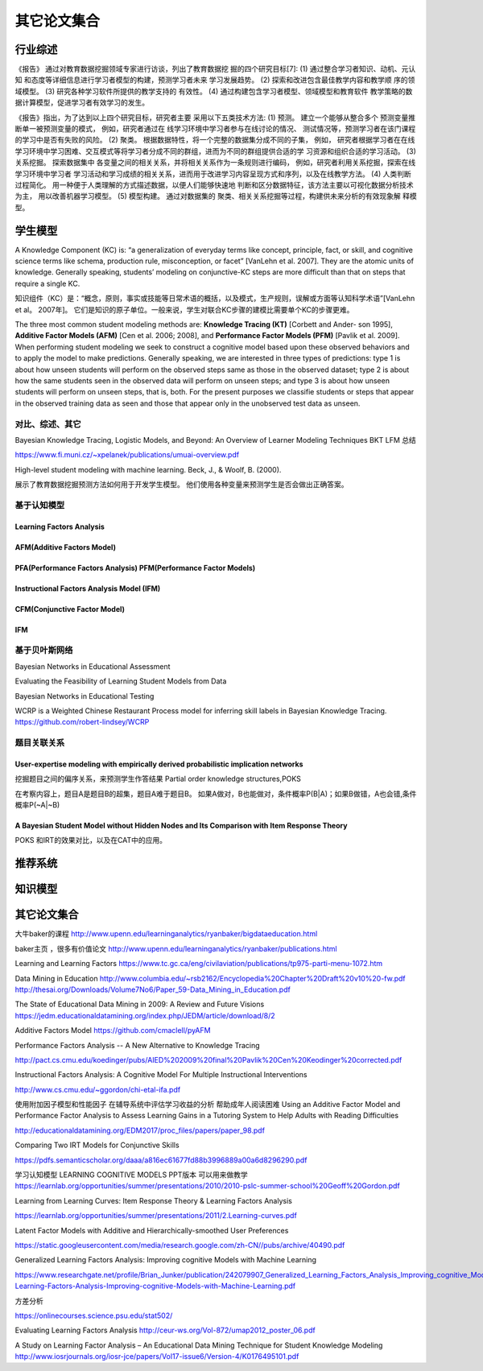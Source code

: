 ==================================================================================
其它论文集合
==================================================================================



行业综述
==================================================================================

《报告》 通过对教育数据挖掘领域专家进行访谈，列出了教育数据挖 掘的四个研究目标[7]:
(1) 通过整合学习者知识、动机、元认知 和态度等详细信息进行学习者模型的构建，预测学习者未来 学习发展趋势。
(2) 探索和改进包含最佳教学内容和教学顺 序的领域模型。
(3) 研究各种学习软件所提供的教学支持的 有效性。
(4) 通过构建包含学习者模型、领域模型和教育软件 教学策略的数据计算模型，促进学习者有效学习的发生。


《报告》指出，为了达到以上四个研究目标，研究者主要 采用以下五类技术方法:
(1) 预测。 建立一个能够从整合多个 预测变量推断单一被预测变量的模式，
例如，研究者通过在 线学习环境中学习者参与在线讨论的情况、 测试情况等，预测学习者在该门课程的学习中是否有失败的风险。
(2) 聚类。 根据数据特性，将一个完整的数据集分成不同的子集，
例如， 研究者根据学习者在在线学习环境中学习困难、交互模式等将学习者分成不同的群组，进而为不同的群组提供合适的学 习资源和组织合适的学习活动。
(3) 关系挖掘。 探索数据集中 各变量之间的相关关系，并将相关关系作为一条规则进行编码，
例如，研究者利用关系挖掘，探索在线学习环境中学习者 学习活动和学习成绩的相关关系，进而用于改进学习内容呈现方式和序列，以及在线教学方法。
(4) 人类判断过程简化。 用一种便于人类理解的方式描述数据，以便人们能够快速地 判断和区分数据特征，该方法主要以可视化数据分析技术为主，
用以改善机器学习模型。
(5) 模型构建。 通过对数据集的 聚类、相关关系挖掘等过程，构建供未来分析的有效现象解 释模型。

学生模型
==================================================================================


A Knowledge Component (KC) is: “a generalization of everyday terms like concept, principle, fact, or skill,
and cognitive science terms like schema, production rule, misconception, or facet” [VanLehn et al. 2007].
They are the atomic units of knowledge.
Generally speaking, students’ modeling on conjunctive-KC steps are more difficult than that on steps that require a single KC.


知识组件（KC）是：“概念，原则，事实或技能等日常术语的概括，以及模式，生产规则，误解或方面等认知科学术语”[VanLehn et al。 2007年]。
它们是知识的原子单位。一般来说，学生对联合KC步骤的建模比需要单个KC的步骤更难。


The three most common student modeling methods are: **Knowledge Tracing (KT)** [Corbett and Ander- son 1995],
**Additive Factor Models (AFM)** [Cen et al. 2006; 2008], and **Performance Factor Models (PFM)** [Pavlik et al. 2009].
When performing student modeling we seek to construct a cognitive model based upon these observed behaviors and to apply
the model to make predictions. Generally speaking, we are interested in three types of predictions:
type 1 is about how unseen students will perform on the observed steps same as those in the observed dataset;
type 2 is about how the same students seen in the observed data will perform on unseen steps;
and type 3 is about how unseen students will perform on unseen steps, that is, both.
For the present purposes we classifie students or steps that appear in the observed training data
as seen and those that appear only in the unobserved test data as unseen.


对比、综述、其它
^^^^^^^^^^^^^^^^^^^^^^^^^^^^^^^^^^^^^^^^^^^
Bayesian Knowledge Tracing, Logistic Models, and Beyond: An Overview of Learner Modeling Techniques
BKT LFM 总结

https://www.fi.muni.cz/~xpelanek/publications/umuai-overview.pdf


High-level student modeling with machine learning. Beck, J., & Woolf, B. (2000).

展示了教育数据挖掘预测方法如何用于开发学生模型。 他们使用各种变量来预测学生是否会做出正确答案。



基于认知模型
^^^^^^^^^^^^^^^^^^^^^^

Learning Factors Analysis
----------------------------------------------------------------------------------------


AFM(Additive Factors Model)
-------------------------------------------------------------------------------------

PFA(Performance Factors Analysis) PFM(Performance Factor Models)
-------------------------------------------------------------------------------------


Instructional Factors Analysis Model (IFM)
-------------------------------------------------------------------------------------


CFM(Conjunctive Factor Model)
-------------------------------------------------------------------------------------

IFM
-------------------------------------------------------------------------------------




基于贝叶斯网络
^^^^^^^^^^^^^^^^^^^^^^^^^^^^^^^^^^^^^^^^^^^
Bayesian Networks in Educational Assessment

Evaluating the Feasibility of Learning Student Models from Data

Bayesian Networks in Educational Testing


WCRP is a Weighted Chinese Restaurant Process model for inferring skill labels in Bayesian Knowledge Tracing.
https://github.com/robert-lindsey/WCRP



题目关联关系
^^^^^^^^^^^^^^^^^^^^^^^^^^^^^^^^^^^^^^^^^^^

User-expertise modeling with empirically derived probabilistic implication networks
----------------------------------------------------------------------------------------

挖掘题目之间的偏序关系，来预测学生作答结果 Partial order knowledge structures,POKS

在考察内容上，题目A是题目B的超集，题目A难于题目B。 如果A做对，B也能做对，条件概率P(B|A)；如果B做错，A也会错,条件概率P(~A|~B)


A Bayesian Student Model without Hidden Nodes and Its Comparison with Item Response Theory
----------------------------------------------------------------------------------------------------

POKS 和IRT的效果对比，以及在CAT中的应用。




推荐系统
==================================================================================



知识模型
==================================================================================




其它论文集合
============================


大牛baker的课程
http://www.upenn.edu/learninganalytics/ryanbaker/bigdataeducation.html

baker主页 ，很多有价值论文
http://www.upenn.edu/learninganalytics/ryanbaker/publications.html


Learning and Learning Factors
https://www.tc.gc.ca/eng/civilaviation/publications/tp975-parti-menu-1072.htm



Data Mining in Education
http://www.columbia.edu/~rsb2162/Encyclopedia%20Chapter%20Draft%20v10%20-fw.pdf
http://thesai.org/Downloads/Volume7No6/Paper_59-Data_Mining_in_Education.pdf


The State of Educational Data Mining in 2009: A Review and Future Visions
https://jedm.educationaldatamining.org/index.php/JEDM/article/download/8/2




Additive Factors Model
https://github.com/cmaclell/pyAFM



Performance Factors Analysis -- A New Alternative to Knowledge Tracing

http://pact.cs.cmu.edu/koedinger/pubs/AIED%202009%20final%20Pavlik%20Cen%20Keodinger%20corrected.pdf




Instructional Factors Analysis: A Cognitive Model For Multiple Instructional Interventions

http://www.cs.cmu.edu/~ggordon/chi-etal-ifa.pdf




使用附加因子模型和性能因子
在辅导系统中评估学习收益的分析
帮助成年人阅读困难
Using an Additive Factor Model and Performance Factor
Analysis to Assess Learning Gains in a Tutoring System
to Help Adults with Reading Difficulties


http://educationaldatamining.org/EDM2017/proc_files/papers/paper_98.pdf



Comparing Two IRT Models for Conjunctive Skills

https://pdfs.semanticscholar.org/daaa/a816ec61677fd88b3996889a00a6d8296290.pdf




学习认知模型 LEARNING COGNITIVE MODELS
PPT版本 可以用来做教学
https://learnlab.org/opportunities/summer/presentations/2010/2010-pslc-summer-school%20Geoff%20Gordon.pdf




Learning from Learning
Curves: Item Response
Theory & Learning Factors
Analysis

https://learnlab.org/opportunities/summer/presentations/2011/2.Learning-curves.pdf



Latent Factor Models with Additive and
Hierarchically-smoothed User Preferences

https://static.googleusercontent.com/media/research.google.com/zh-CN//pubs/archive/40490.pdf





Generalized Learning Factors Analysis:
Improving cognitive Models with Machine Learning

https://www.researchgate.net/profile/Brian_Junker/publication/242079907_Generalized_Learning_Factors_Analysis_Improving_cognitive_Models_with_Machine_Learning/links/00b7d528cc89c62c16000000/Generalized-Learning-Factors-Analysis-Improving-cognitive-Models-with-Machine-Learning.pdf




方差分析

https://onlinecourses.science.psu.edu/stat502/



Evaluating Learning Factors Analysis
http://ceur-ws.org/Vol-872/umap2012_poster_06.pdf


A Study on Learning Factor Analysis – An Educational Data
Mining Technique for Student Knowledge Modeling
http://www.iosrjournals.org/iosr-jce/papers/Vol17-issue6/Version-4/K0176495101.pdf